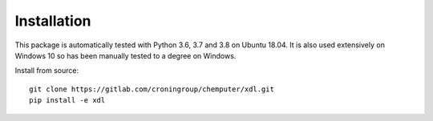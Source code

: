 ============
Installation
============

This package is automatically tested with Python 3.6, 3.7 and 3.8 on
Ubuntu 18.04. It is also used extensively on Windows 10 so has been manually
tested to a degree on Windows.

Install from source::

   git clone https://gitlab.com/croningroup/chemputer/xdl.git
   pip install -e xdl
